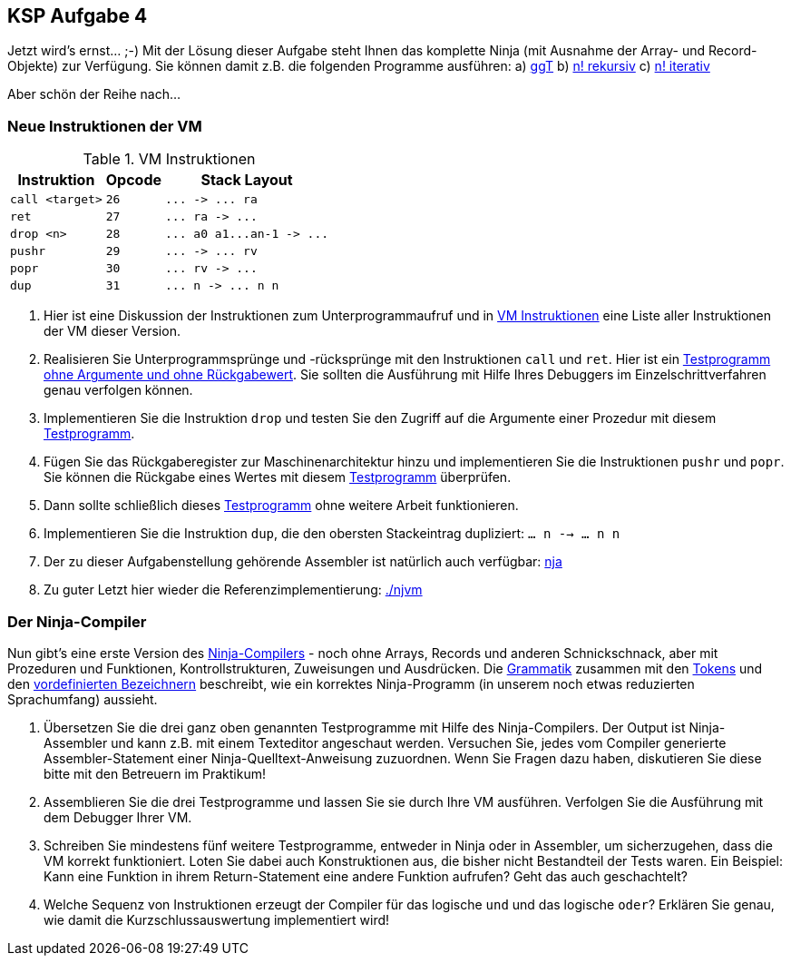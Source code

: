 ifndef::includedir[]
ifndef::backend-pdf[]
:includedir: ./
endif::[]
ifdef::backend-pdf[]
:includedir: https://git.thm.de/arin07/KSP_public_WS20_21/-/blob/master/aufgaben/a4/
endif::[]
endif::[]
== KSP Aufgabe 4

Jetzt wird's ernst... ;-)
Mit der Lösung dieser Aufgabe steht Ihnen das komplette Ninja (mit Ausnahme der Array- und Record-Objekte) zur Verfügung. Sie können damit z.B. die folgenden Programme ausführen:
a) link:{includedir}prog10.nj[ggT]
b) link:{includedir}prog11.nj[n! rekursiv]
c) link:{includedir}prog12.nj[n! iterativ]


Aber schön der Reihe nach...

=== Neue Instruktionen der VM

.VM Instruktionen
[cols="",opts="autowidth", id=a4_instructions]
|===
| Instruktion | Opcode | Stack Layout

// | `halt`                   | `0`  | `+...  ->  ...+`
// | `pushc <const>`          | `1`  | `+...  ->  ... value+`

// | `add`                    | `2`  | `+... n1 n2  ->  ... n1+n2+`
// | `sub`                    | `3`  | `+... n1 n2  ->  ... n1-n2+`
// | `mul`                    | `4`  | `+... n1 n2  ->  ... n1*n2+`
// | `div`                    | `5`  | `+... n1 n2  ->  ... n1/n2+`
// | `mod`                    | `6`  | `+... n1 n2  ->  ... n1%n2+`

// | `rdint`                  | `7`  | `+...  ->  ... value+`
// | `wrint`                  | `8`  | `+... value  ->  ...+`
// | `rdchr`                  | `9`  | `+...  ->  ... value+`
// | `wrchr`                  | `10` | `+... value  ->  ...+`

// |`pushg <n>`              | `11` | `+...  ->  ... value+`
// |`popg  <n>`              | `12` | `+... value  ->  ...+`
// |`asf   <n>`              | `13` |
// |`rsf`                    | `14` |
// |`pushl <n>`              | `15` | `+...  ->  ... value+`
// |`popl  <n>`              | `16` | `+... value  ->  ...+`


// |`eq`                     |`17`| `+... n1 n2  ->  ... n1==n2+`
// |`ne`                     |`18`| `+... n1 n2  ->  ... n1!=n2+`
// |`lt`                     |`19`| `+... n1 n2  ->  ... n1<n2+`
// |`le`                     |`20`| `+... n1 n2  ->  ... n1<=n2+`
// |`gt`                     |`21`| `+... n1 n2  ->  ... n1>n2+`
// |`ge`                     |`22`| `+... n1 n2  ->  ... n1>=n2+`

// |`jmp   <target>`         | `23` | `+...  ->  ...+`
// |`brf   <target>`         | `24` | `+... b  ->  ...+`
// |`brt   <target>`         | `25` | `+... b  ->  ...+`


|`call  <target>`         |`26`| `+...  ->  ... ra+`
|`ret`                    |`27`| `+... ra  ->  ...+`
|`drop  <n>`              |`28`| `+... a0 a1...an-1  ->  ...+`
|`pushr`                  |`29`| `+...  ->  ... rv+`
|`popr`                   |`30`| `+... rv  ->  ...+`
|`dup`                    |`31`| `+... n -> ... n n+`

|===



1. Hier ist eine Diskussion der Instruktionen zum Unterprogrammaufruf und in <<a4_instructions>> eine Liste aller Instruktionen der VM dieser Version.

2. Realisieren Sie Unterprogrammsprünge und -rücksprünge mit den Instruktionen `call` und `ret`. Hier ist ein link:{includedir}prog01.asm[Testprogramm ohne Argumente und ohne Rückgabewert]. Sie sollten die Ausführung mit Hilfe Ihres Debuggers im Einzelschrittverfahren genau verfolgen können.

3. Implementieren Sie die Instruktion `drop` und testen Sie den Zugriff auf die Argumente einer Prozedur mit diesem link:{includedir}prog02.asm[Testprogramm].

4. Fügen Sie das Rückgaberegister zur Maschinenarchitektur hinzu und implementieren Sie die Instruktionen `pushr` und `popr`. Sie können die Rückgabe eines Wertes mit diesem link:{includedir}prog03.asm[Testprogramm] überprüfen.

5. Dann sollte schließlich dieses link:{includedir}prog04.asm[Testprogramm] ohne weitere Arbeit funktionieren.

6. Implementieren Sie die Instruktion `dup`, die den obersten Stackeintrag dupliziert: `... n --> ... n n`

7. Der zu dieser Aufgabenstellung gehörende Assembler ist natürlich auch verfügbar: link:{includedir}nja[nja]

8. Zu guter Letzt hier wieder die Referenzimplementierung: link:{includedir}njvm[]

=== Der Ninja-Compiler

Nun gibt's eine erste Version des link:{includedir}njc[Ninja-Compilers] - noch ohne Arrays, Records und anderen Schnickschnack, aber mit Prozeduren und Funktionen, Kontrollstrukturen, Zuweisungen und Ausdrücken. Die link:{includedir}grammar[Grammatik] zusammen mit den link:{includedir}tokens[Tokens] und den link:{includedir}predef[vordefinierten Bezeichnern] beschreibt, wie ein korrektes Ninja-Programm (in unserem noch etwas reduzierten Sprachumfang) aussieht.

1. Übersetzen Sie die drei ganz oben genannten Testprogramme mit Hilfe des Ninja-Compilers. Der Output ist Ninja-Assembler und kann z.B. mit einem Texteditor angeschaut werden. Versuchen Sie, jedes vom Compiler generierte Assembler-Statement einer Ninja-Quelltext-Anweisung zuzuordnen. Wenn Sie Fragen dazu haben, diskutieren Sie diese bitte mit den Betreuern im Praktikum!

2. Assemblieren Sie die drei Testprogramme und lassen Sie sie durch Ihre VM ausführen. Verfolgen Sie die Ausführung mit dem Debugger Ihrer VM.

3. Schreiben Sie mindestens fünf weitere Testprogramme, entweder in Ninja oder in Assembler, um sicherzugehen, dass die VM korrekt funktioniert. Loten Sie dabei auch Konstruktionen aus, die bisher nicht Bestandteil der Tests waren. Ein Beispiel: Kann eine Funktion in ihrem Return-Statement eine andere Funktion aufrufen? Geht das auch geschachtelt?

4. Welche Sequenz von Instruktionen erzeugt der Compiler für das logische `und` und das logische `oder`? Erklären Sie genau, wie damit die Kurzschlussauswertung implementiert wird!